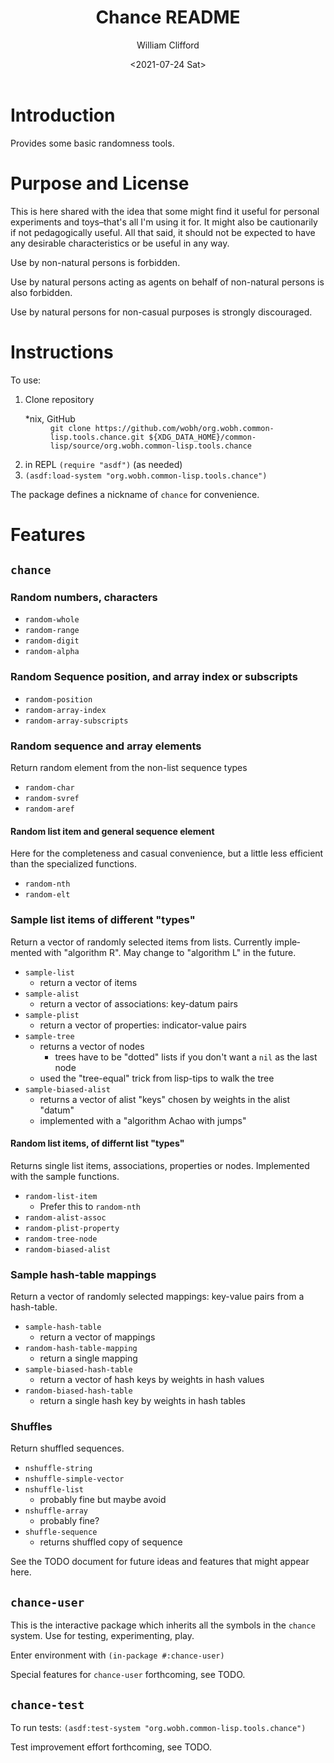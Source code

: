 #+title: Chance README
#+date: <2021-07-24 Sat>
#+author: William Clifford
#+email: will@wobh.org
#+language: en
#+select_tags: export
#+exclude_tags: noexport
#+startup: overview

* Introduction

Provides some basic randomness tools.

* Purpose and License

This is here shared with the idea that some might find it useful for
personal experiments and toys--that's all I'm using it for. It might
also be cautionarily if not pedagogically useful. All that said, it
should not be expected to have any desirable characteristics or be
useful in any way.

Use by non-natural persons is forbidden.

Use by natural persons acting as agents on behalf of non-natural
persons is also forbidden.

Use by natural persons for non-casual purposes is strongly
discouraged.

* Instructions

To use:

1. Clone repository
   - *nix, GitHub :: =git clone https://github.com/wobh/org.wobh.common-lisp.tools.chance.git ${XDG_DATA_HOME}/common-lisp/source/org.wobh.common-lisp.tools.chance=
2. in REPL =(require "asdf")= (as needed)
3. =(asdf:load-system "org.wobh.common-lisp.tools.chance")=

The package defines a nickname of ~chance~ for convenience.

* Features
** ~chance~
*** Random numbers, characters

- ~random-whole~
- ~random-range~
- ~random-digit~
- ~random-alpha~

*** Random Sequence position, and array index or subscripts

- ~random-position~
- ~random-array-index~
- ~random-array-subscripts~

*** Random sequence and array elements

Return random element from the non-list sequence types

- ~random-char~
- ~random-svref~
- ~random-aref~

**** Random list item and general sequence element

Here for the completeness and casual convenience, but a little less
efficient than the specialized functions.

- ~random-nth~
- ~random-elt~

*** Sample list items of different "types"

Return a vector of randomly selected items from lists. Currently
implemented with "algorithm R". May change to "algorithm L" in the
future.

- ~sample-list~
  - return a vector of items
- ~sample-alist~
  - return a vector of associations: key-datum pairs
- ~sample-plist~
  - return a vector of properties: indicator-value pairs
- ~sample-tree~
  - returns a vector of nodes
    - trees have to be "dotted" lists if you don't want a ~nil~ as the
      last node
  - used the "tree-equal" trick from lisp-tips to walk the tree
- ~sample-biased-alist~
  - returns a vector of alist "keys" chosen by weights in the alist
    "datum"
  - implemented with a "algorithm Achao with jumps"

**** Random list items, of differnt list "types"

Returns single list items, associations, properties or nodes.
Implemented with the sample functions.

- ~random-list-item~
  - Prefer this to ~random-nth~
- ~random-alist-assoc~
- ~random-plist-property~
- ~random-tree-node~
- ~random-biased-alist~

*** Sample hash-table mappings

Return a vector of randomly selected mappings: key-value pairs from
a hash-table.

- ~sample-hash-table~
   - return a vector of mappings
- ~random-hash-table-mapping~
  - return a single mapping
- ~sample-biased-hash-table~
  - return a vector of hash keys by weights in hash values
- ~random-biased-hash-table~
  - return a single hash key by weights in hash tables

*** Shuffles

Return shuffled sequences.

- ~nshuffle-string~
- ~nshuffle-simple-vector~
- ~nshuffle-list~
  - probably fine but maybe avoid
- ~nshuffle-array~
  - probably fine?
- ~shuffle-sequence~
  - returns shuffled copy of sequence

See the TODO document for future ideas and features that might appear
here.

** ~chance-user~

This is the interactive package which inherits all the symbols in the
~chance~ system. Use for testing, experimenting, play.

Enter environment with =(in-package #:chance-user)=

Special features for ~chance-user~ forthcoming, see TODO.

** ~chance-test~

To run tests: =(asdf:test-system "org.wobh.common-lisp.tools.chance")=

Test improvement effort forthcoming, see TODO.

* COMMENT org settings
#+options: ':nil *:t -:t ::t <:t H:6 \n:nil ^:t arch:headline
#+options: author:t broken-links:nil c:nil creator:nil
#+options: d:(not "LOGBOOK") date:t e:t email:nil f:t inline:t num:nil
#+options: p:nil pri:nil prop:nil stat:t tags:t tasks:t tex:t
#+options: timestamp:t title:t toc:nil todo:t |:t
